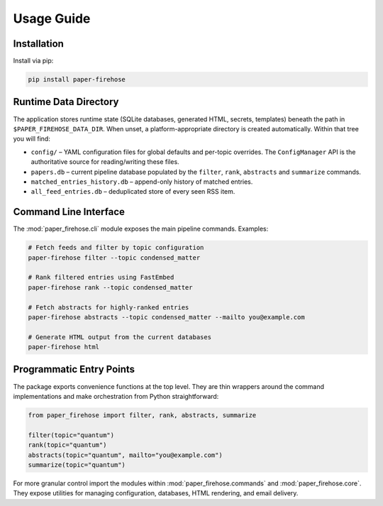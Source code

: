 Usage Guide
===========

Installation
------------

Install via pip:

.. code-block:: bash

   pip install paper-firehose

Runtime Data Directory
----------------------

The application stores runtime state (SQLite databases, generated HTML,
secrets, templates) beneath the path in ``$PAPER_FIREHOSE_DATA_DIR``.
When unset, a platform-appropriate directory is created automatically.
Within that tree you will find:

* ``config/`` – YAML configuration files for global defaults and per-topic
  overrides. The ``ConfigManager`` API is the authoritative source for
  reading/writing these files.
* ``papers.db`` – current pipeline database populated by the ``filter``,
  ``rank``, ``abstracts`` and ``summarize`` commands.
* ``matched_entries_history.db`` – append-only history of matched entries.
* ``all_feed_entries.db`` – deduplicated store of every seen RSS item.


Command Line Interface
----------------------

The :mod:`paper_firehose.cli` module exposes the main pipeline commands.
Examples:

.. code-block:: bash

   # Fetch feeds and filter by topic configuration
   paper-firehose filter --topic condensed_matter

   # Rank filtered entries using FastEmbed
   paper-firehose rank --topic condensed_matter

   # Fetch abstracts for highly-ranked entries
   paper-firehose abstracts --topic condensed_matter --mailto you@example.com

   # Generate HTML output from the current databases
   paper-firehose html


Programmatic Entry Points
-------------------------

The package exports convenience functions at the top level. They are thin
wrappers around the command implementations and make orchestration from
Python straightforward:

.. code-block:: python

   from paper_firehose import filter, rank, abstracts, summarize

   filter(topic="quantum")
   rank(topic="quantum")
   abstracts(topic="quantum", mailto="you@example.com")
   summarize(topic="quantum")

For more granular control import the modules within :mod:`paper_firehose.commands`
and :mod:`paper_firehose.core`. They expose utilities for managing configuration,
databases, HTML rendering, and email delivery.
